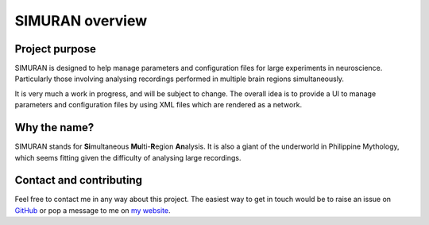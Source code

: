 ================
SIMURAN overview
================

Project purpose
---------------
SIMURAN is designed to help manage parameters and configuration files for large experiments in neuroscience. Particularly those involving analysing recordings performed in multiple brain regions simultaneously.

It is very much a work in progress, and will be subject to change. The overall idea is to provide a UI to manage parameters and configuration files by using XML files which are rendered as a network.

Why the name?
-------------
SIMURAN stands for **Si**\ multaneous **Mu**\ lti-\ **R**\ egion **An**\ alysis. It is also a giant of the underworld in Philippine Mythology, which seems fitting given the difficulty of analysing large recordings.

Contact and contributing
------------------------
Feel free to contact me in any way about this project. 
The easiest way to get in touch would be to raise an issue on `GitHub <https://github.com/seankmartin/SIMURAN>`_ or pop a message to me on `my website <seankmartin.netlify.app/contact/>`_.
